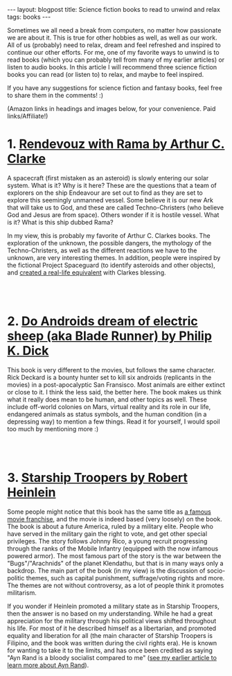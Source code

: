 #+OPTIONS: toc:nil num:nil
#+STARTUP: showall indent
#+STARTUP: hidestars
#+BEGIN_EXPORT html
---
layout: blogpost
title: Science fiction books to read to unwind and relax
tags: books
---
#+END_EXPORT

Sometimes we all need a break from computers, no matter how passionate we are about it. This is true for other hobbies as well, as well as our work. All of us (probably) need to relax, dream and feel refreshed and inspired to continue our other efforts. For me, one of my favorite ways to unwind is to read books (which you can probably tell from many of my earlier articles) or listen to audio books. In this article I will recommend three science fiction books you can read (or listen to) to relax, and maybe to feel inspired. 


If you have any suggestions for science fiction and fantasy books, feel free to share them in the comments! :) 


(Amazon links in headings and images below, for your convenience. Paid links/Affiliate!)


* 1. [[https://amzn.to/34gSQCi][Rendevouz with Rama by Arthur C. Clarke]]
#+BEGIN_EXPORT html
<a target="_blank"  href="https://www.amazon.com/gp/product/B07XD75HGV/ref=as_li_tl?ie=UTF8&camp=1789&creative=9325&creativeASIN=B07XD75HGV&linkCode=as2&tag=themkat01-20&linkId=7a51ed7db974da6720e85235954a9886"><img border="0" class="blogfloatleftimg" src="//ws-na.amazon-adsystem.com/widgets/q?_encoding=UTF8&MarketPlace=US&ASIN=B07XD75HGV&ServiceVersion=20070822&ID=AsinImage&WS=1&Format=_SL250_&tag=themkat01-20" ></a>
#+END_EXPORT

A spacecraft (first mistaken as an asteroid) is slowly entering our solar system. What is it? Why is it here? These are the questions that a team of explorers on the ship Endeavour are set out to find as they are set to explore this seemingly unmanned vessel. Some believe it is our new Ark that will take us to God, and these are called Techno-Christers (who believe God and Jesus are from space). Others wonder if it is hostile vessel. What is it? What is this ship dubbed Rama?


In my view, this is probably my favorite of Arthur C. Clarkes books. The exploration of the unknown, the possible dangers, the mythology of the Techno-Christers, as well as the different reactions we have to the unknown, are very interesting themes. In addition, people were inspired by the fictional Project Spaceguard (to identify asteroids and other objects), and [[https://en.wikipedia.org/wiki/Rendezvous_with_Rama#Non-fictional_aspects][created a real-life equivalent]] with Clarkes blessing.

# Just getting some more space :)
#+BEGIN_EXPORT html
<br />
<br />
#+END_EXPORT


* 2. [[https://amzn.to/3AEOtNF][Do Androids dream of electric sheep (aka Blade Runner) by Philip K. Dick]]
#+BEGIN_EXPORT html
<a target="_blank"  href="https://www.amazon.com/gp/product/B000SEGTI0/ref=as_li_tl?ie=UTF8&camp=1789&creative=9325&creativeASIN=B000SEGTI0&linkCode=as2&tag=themkat01-20&linkId=f3d17ec2127a7f5a42e59010ae27571c"><img border="0" class="blogfloatleftimg" src="//ws-na.amazon-adsystem.com/widgets/q?_encoding=UTF8&MarketPlace=US&ASIN=B000SEGTI0&ServiceVersion=20070822&ID=AsinImage&WS=1&Format=_SL250_&tag=themkat01-20" ></a>
#+END_EXPORT

This book is very different to the movies, but follows the same character. Rick Deckard is a bounty hunter set to kill six androids (replicants in the movies) in a post-apocalyptic San Fransisco. Most animals are either extinct or close to it. I think the less said, the better here. The book makes us think what it really does mean to be human, and other topics as well. These include off-world colonies on Mars, virtual reality and its role in our life, endangered animals as status symbols, and the human condition (in a depressing way) to mention a few things. Read it for yourself, I would spoil too much by mentioning more :) 

# Just getting some more space :)
#+BEGIN_EXPORT html
<br />
<br />
#+END_EXPORT


* 3. [[https://amzn.to/3HeF2Hg][Starship Troopers by Robert Heinlein]]
#+BEGIN_EXPORT html
<a target="_blank"  href="https://www.amazon.com/gp/product/B004EYTK2C/ref=as_li_tl?ie=UTF8&camp=1789&creative=9325&creativeASIN=B004EYTK2C&linkCode=as2&tag=themkat01-20&linkId=38b71f7c3f1c93014ea2e3284540f5a3"><img border="0" class="blogfloatleftimg" src="//ws-na.amazon-adsystem.com/widgets/q?_encoding=UTF8&MarketPlace=US&ASIN=B004EYTK2C&ServiceVersion=20070822&ID=AsinImage&WS=1&Format=_SL250_&tag=themkat01-20" ></a>
#+END_EXPORT

Some people might notice that this book has the same title as [[https://www.imdb.com/title/tt0120201/][a famous movie franchise]], and the movie is indeed based (very loosely) on the book. The book is about a future America, ruled by a military elite. People who have served in the military gain the right to vote, and get other special privileges. The story follows Johnny Rico, a young recruit progressing through the ranks of the Mobile Infantry (equipped with the now infamous powered armor). The most famous part of the story is the war between the "Bugs"/"Arachnids" of the planet Klendathu, but that is in many ways only a backdrop. The main part of the book (in my view) is the discussion of socio-politic themes, such as capital punishment, suffrage/voting rights and more. The themes are not without controversy, as a lot of people think it promotes militarism. 


If you wonder if Heinlein promoted a military state as in Starship Troopers, then the answer is no based on my understanding. While he had a great appreciation for the military through his political views shifted throughout his life. For most of it he described himself as a libertarian, and promoted equality and liberation for all (the main character of Starship Troopers is Filipino, and the book was written during the civil rights era). He is known for wanting to take it to the limits, and has once been credited as saying "Ayn Rand is a bloody socialist compared to me" ([[https://themkat.net/2021/09/22/essential_ayn_rand.html][see my earlier article to learn more about Ayn Rand]]).  
